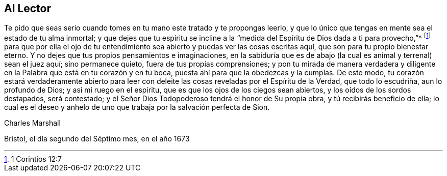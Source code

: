 == Al Lector

Te pido que seas serio cuando tomes en tu mano este tratado y te propongas leerlo,
y que lo único que tengas en mente sea el estado de tu alma inmortal;
y que dejes que tu espíritu se incline a la
"`medida del Espíritu de Dios dada a ti para provecho,`"^
footnote:[1 Corintios 12:7]
para que por ella el ojo de tu entendimiento sea
abierto y puedas ver las cosas escritas aquí,
que son para tu propio bienestar eterno.
Y no dejes que tus propios pensamientos e imaginaciones,
en la sabiduría que es de abajo (la cual es animal y terrenal) sean el juez aquí;
sino permanece quieto, fuera de tus propias comprensiones;
y pon tu mirada de manera verdadera y diligente en
la Palabra que está en tu corazón y en tu boca,
puesta ahí para que la obedezcas y la cumplas.
De este modo,
tu corazón estará verdaderamente abierto para leer con deleite
las cosas reveladas por el Espíritu de la Verdad,
que todo lo escudriña, aun lo profundo de Dios; y así mi ruego en el espíritu,
que es que los ojos de los ciegos sean abiertos, y los oídos de los sordos destapados,
será contestado; y el Señor Dios Todopoderoso tendrá el honor de Su propia obra,
y tú recibirás beneficio de ella;
lo cual es el deseo y anhelo de uno que trabaja por la salvación perfecta de Sion.

[.signed-section-signature]
Charles Marshall

[.signed-section-context-close]
Bristol, el día segundo del Séptimo mes, en el año 1673
